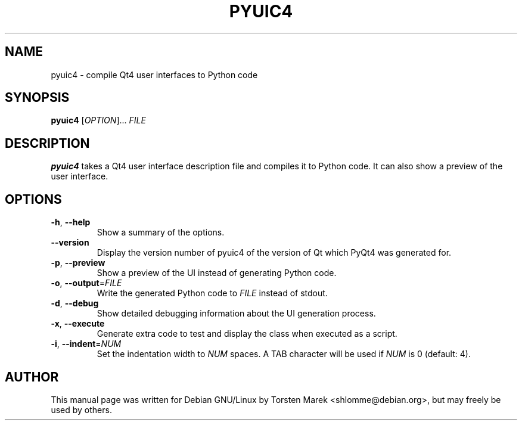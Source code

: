 .\"
.\" Created by Torsten Marek <shlomme@debian.org>

.TH PYUIC4 1 "2007/07/31" "pyuic 4.3"
.SH NAME
pyuic4 \- compile Qt4 user interfaces to Python code
.SH SYNOPSIS
.B pyuic4
[\fIOPTION\fR]... \fIFILE\fR
.SH DESCRIPTION
.B pyuic4
takes a Qt4 user interface description file and compiles it to Python code. It can also show a preview of the user interface.

.SH OPTIONS
.TP
\fB\-h\fR, \fB\-\-help\fR
Show a summary of the options.
.TP
.B \-\-version
Display the version number of pyuic4 of the version of Qt which PyQt4 was generated for.
.TP
\fB\-p\fR, \fB\-\-preview\fR
Show a preview of the UI instead of generating Python code.
.TP
\fB\-o\fR, \fB\-\-output\fR=\fIFILE\fR
Write the generated Python code to \fIFILE\fR instead of stdout.
.TP
\fB\-d\fR, \fB\-\-debug\fR
Show detailed debugging information about the UI generation process.
.TP
\fB\-x\fR, \fB\-\-execute\fR
Generate extra code to test and display the class when executed as a script.
.TP
\fB\-i\fR, \fB\-\-indent\fR=\fINUM\fR
Set the indentation width to \fINUM\fR spaces. A TAB character will be used if \fINUM\fR is 0 (default: 4).
.SH AUTHOR
This manual page was written for Debian GNU/Linux by Torsten Marek <shlomme@debian.org>, but may freely be used by others.
